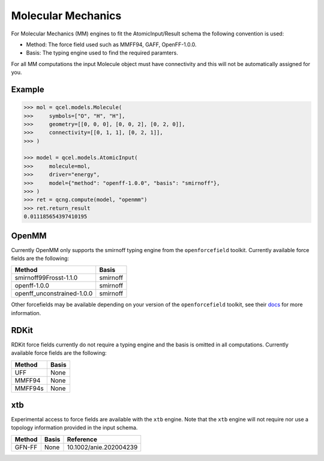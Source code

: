 Molecular Mechanics
===================

For Molecular Mechanics (MM) engines to fit the AtomicInput/Result schema
the following convention is used:

- Method: The force field used such as MMFF94, GAFF, OpenFF-1.0.0.
- Basis: The typing engine used to find the required paramters.

For all MM computations the input Molecule object must have connectivity and this will not be automatically assigned for you.

Example
-------

.. code:: python

    >>> mol = qcel.models.Molecule(
    >>>     symbols=["O", "H", "H"],
    >>>     geometry=[[0, 0, 0], [0, 0, 2], [0, 2, 0]],
    >>>     connectivity=[[0, 1, 1], [0, 2, 1]],
    >>> )

    >>> model = qcel.models.AtomicInput(
    >>>     molecule=mol,
    >>>     driver="energy",
    >>>     model={"method": "openff-1.0.0", "basis": "smirnoff"},
    >>> )
    >>> ret = qcng.compute(model, "openmm")
    >>> ret.return_result
    0.011185654397410195



OpenMM
------

Currently OpenMM only supports the smirnoff typing engine from the
``openforcefield`` toolkit. Currently available force fields are the following:

+----------------------------+------------+
| Method                     | Basis      |
+============================+============+
| smirnoff99Frosst-1.1.0     | smirnoff   |
+----------------------------+------------+
| openff-1.0.0               | smirnoff   |
+----------------------------+------------+
| openff_unconstrained-1.0.0 | smirnoff   |
+----------------------------+------------+

Other forcefields may be available depending on your version of the ``openforcefield`` toolkit, see their `docs <https://open-forcefield-toolkit.readthedocs.io>`_ for more information.

RDKit
-----

RDKit force fields currently do not require a typing engine and the basis is omitted in all computations. Currently available force fields are the following:

+----------------------------+------------+
| Method                     | Basis      |
+============================+============+
| UFF                        | None       |
+----------------------------+------------+
| MMFF94                     | None       |
+----------------------------+------------+
| MMFF94s                    | None       |
+----------------------------+------------+


xtb
---

Experimental access to force fields are available with the ``xtb`` engine.
Note that the ``xtb`` engine will not require nor use a topology information provided in the input schema.

=========== ======== ==============================
 Method      Basis    Reference
=========== ======== ==============================
 GFN-FF      None     10.1002/anie.202004239
=========== ======== ==============================
